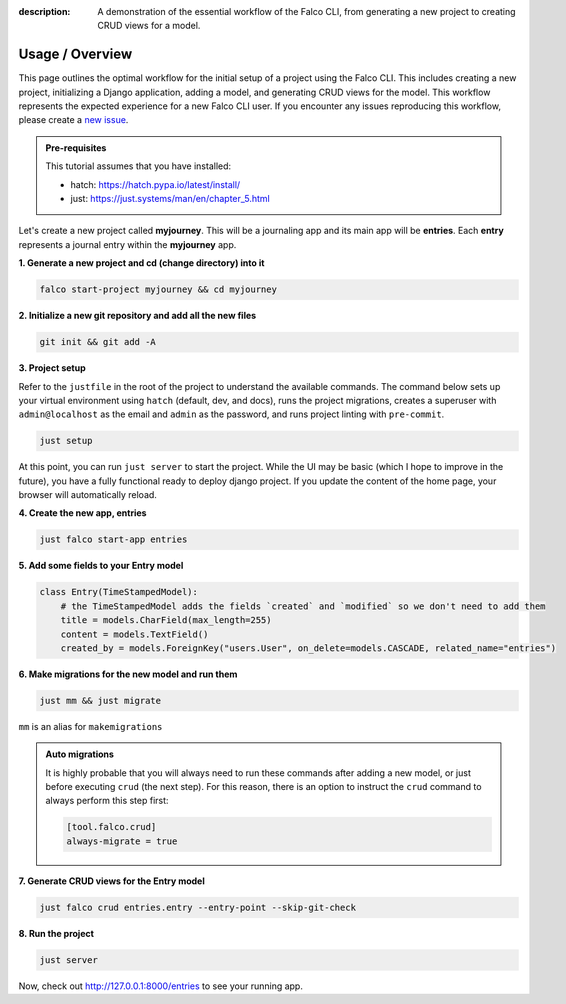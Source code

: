 :description: A demonstration of the essential workflow of the Falco CLI, from generating a new project to creating CRUD views for a model.

Usage / Overview
================

This page outlines the optimal workflow for the initial setup of a project using the Falco CLI. This includes creating a new project,
initializing a Django application, adding a model, and generating CRUD views for the model.
This workflow represents the expected experience for a new Falco CLI user. If you encounter any issues reproducing this workflow,
please create a `new issue <https://github.com/Tobi-De/falco/issues/new>`_.


.. admonition:: Pre-requisites
    :class: note

    This tutorial assumes that you have installed:

    - hatch: https://hatch.pypa.io/latest/install/
    - just: https://just.systems/man/en/chapter_5.html

Let's create a new project called **myjourney**. This will be a journaling app and its main app will be **entries**.
Each **entry** represents a journal entry within the **myjourney** app.

**1. Generate a new project and cd (change directory) into it**

.. code-block:: bash

    falco start-project myjourney && cd myjourney

**2. Initialize a new git repository and add all the new files**

.. code-block:: bash

    git init && git add -A

**3. Project setup**

Refer to the ``justfile`` in the root of the project to understand the available commands. The command below sets up your
virtual environment using ``hatch`` (default, dev, and docs), runs the project migrations, creates a superuser
with ``admin@localhost`` as the email and ``admin`` as the password, and runs project linting with ``pre-commit``.

.. code-block:: bash

    just setup

At this point, you can run ``just server`` to start the project. While the UI may be basic (which I hope to improve in the future),
you have a fully functional ready to deploy django project. If you update the content of the home page, your browser will automatically reload.

**4. Create the new app, entries**

.. code-block:: bash

    just falco start-app entries

**5. Add some fields to your Entry model**

.. code-block:: python

    class Entry(TimeStampedModel):
        # the TimeStampedModel adds the fields `created` and `modified` so we don't need to add them
        title = models.CharField(max_length=255)
        content = models.TextField()
        created_by = models.ForeignKey("users.User", on_delete=models.CASCADE, related_name="entries")

**6.  Make migrations for the new model and run them**

.. code-block:: bash

    just mm && just migrate

``mm`` is an alias for ``makemigrations``

.. admonition:: Auto migrations
    :class: tip dropdown

    It is highly probable that you will always need to run these commands after adding a new model, or just before
    executing ``crud`` (the next step). For this reason, there is an option to instruct the ``crud`` command to always
    perform this step first:

    .. code-block:: toml

        [tool.falco.crud]
        always-migrate = true

**7. Generate CRUD views for the Entry model**

.. code-block:: bash

    just falco crud entries.entry --entry-point --skip-git-check

**8. Run the project**

.. code-block:: bash

    just server

Now, check out http://127.0.0.1:8000/entries to see your running app.


.. todo::

    Add screenshots (or gif) or a walkthrough of the process and the resulting running app here.

